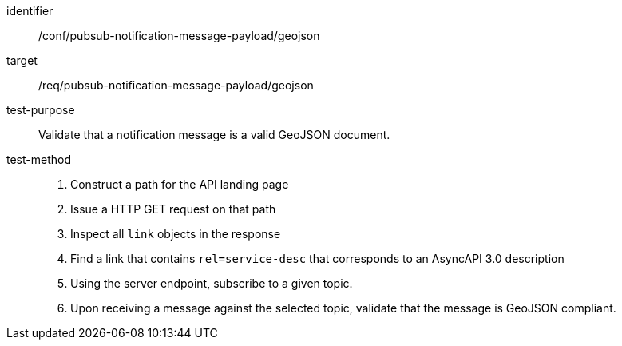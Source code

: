 [abstract_test]
====
[%metadata]
identifier:: /conf/pubsub-notification-message-payload/geojson
target:: /req/pubsub-notification-message-payload/geojson
test-purpose:: Validate that a notification message is a valid GeoJSON document.
test-method::
+
--

1. Construct a path for the API landing page
2. Issue a HTTP GET request on that path
3. Inspect all `+link+` objects in the response
4. Find a link that contains `+rel=service-desc+` that corresponds to an AsyncAPI 3.0 description
5. Using the server endpoint, subscribe to a given topic.
6. Upon receiving a message against the selected topic, validate that the message is GeoJSON compliant.
--
====
